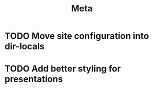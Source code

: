 #+title: Meta

* TODO Move site configuration into dir-locals
* TODO Add better styling for presentations
